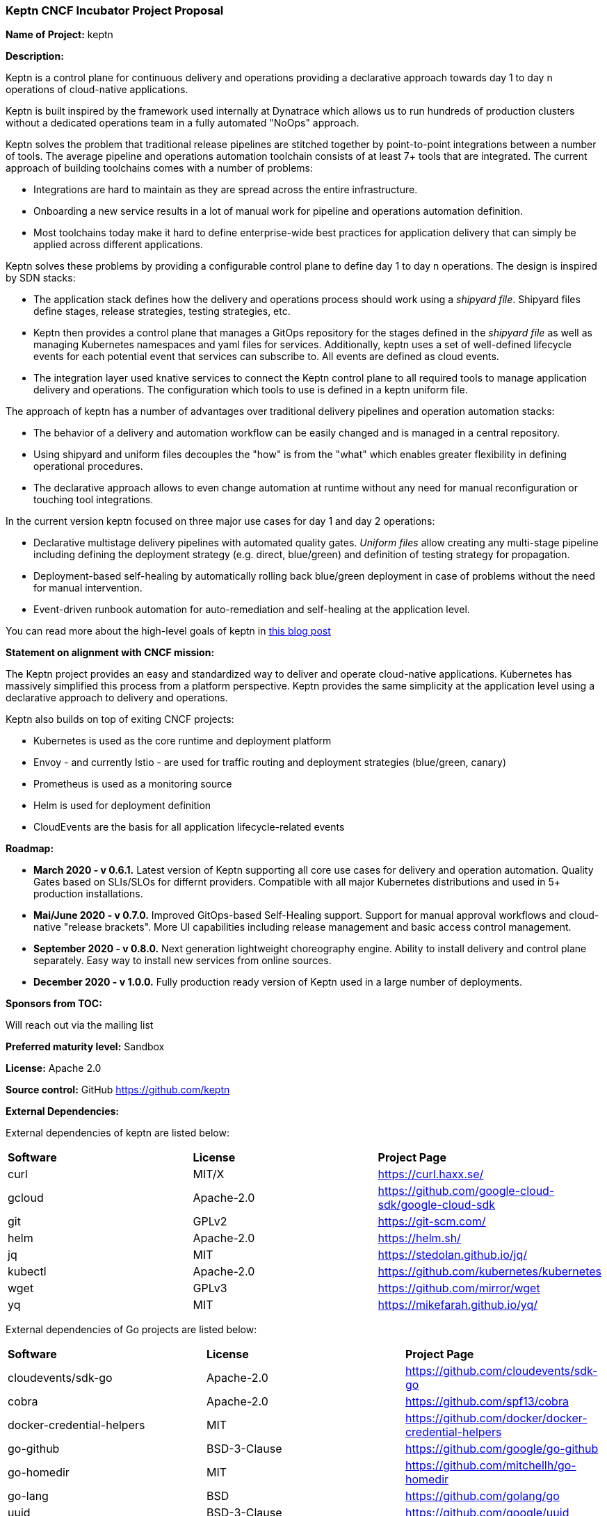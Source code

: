 === Keptn CNCF Incubator Project Proposal

*Name of Project:* keptn

*Description:*

Keptn is a control plane for continuous delivery and operations providing 
a declarative approach towards day 1 to day n operations of cloud-native
applications.

Keptn is built inspired by the framework used internally at Dynatrace which allows
us to run hundreds of production clusters without a dedicated operations team in
a fully automated "NoOps" approach.

Keptn solves the problem that traditional release pipelines are stitched together
by point-to-point integrations between a number of tools. The average
pipeline and operations automation toolchain consists of at least 7+ tools that
are integrated. The current approach of building toolchains comes with a number
of problems:

* Integrations are hard to maintain as they are spread across the entire
infrastructure.
* Onboarding a new service results in a lot of manual work for pipeline and
operations automation definition.
* Most toolchains today make it hard to define enterprise-wide best practices
for application delivery that can simply be applied across different
applications.

Keptn solves these problems by providing a configurable control plane to define
day 1 to day n operations. The design is inspired by SDN stacks:

* The application stack defines how the delivery and operations process should
work using a _shipyard file_. Shipyard files define stages, release strategies,
testing strategies, etc.
* Keptn then provides a control plane that manages a GitOps repository for the
stages defined in the _shipyard file_ as well as managing Kubernetes namespaces
and yaml files for services. Additionally, keptn uses a set of well-defined
lifecycle events for each potential event that services can subscribe to. All
events are defined as cloud events.
* The integration layer used knative services to connect the Keptn control plane
to all required tools to manage application delivery and operations. The
configuration which tools to use is defined in a keptn uniform file.

The approach of keptn has a number of advantages over traditional delivery pipelines and operation automation stacks:

* The behavior of a delivery and automation workflow can be easily changed and
is managed in a central repository.
* Using shipyard and uniform files decouples the "how" is  from the "what" which
enables greater flexibility in defining operational procedures.
* The declarative approach allows to even change automation at runtime without
any need for manual reconfiguration or touching tool integrations.

In the current version keptn focused on three major use cases for day 1 and day
2 operations:

* Declarative multistage delivery pipelines with automated quality gates.
_Uniform files_ allow creating any multi-stage pipeline including defining the
deployment strategy (e.g. direct, blue/green) and definition of testing strategy
for propagation.
* Deployment-based self-healing by automatically rolling back blue/green
deployment in case of problems without the need for manual intervention.
* Event-driven runbook automation for auto-remediation and self-healing at the
application level.

You can read more about the high-level goals of keptn in
https://medium.com/keptn/how-your-delivery-pipeline-will-become-your-next-big-legacy-code-challenge-4e520999693f?source=friends_link&sk=6bf8dcbff647e3912ca381a39035bf7a[this
blog post]


**Statement on alignment with CNCF mission:**

The Keptn project provides an easy and standardized way to deliver and operate
cloud-native applications. Kubernetes has massively simplified this process from
a platform perspective. Keptn provides the same simplicity at the application
level using a declarative approach to delivery and operations.

Keptn also builds on top of exiting CNCF projects:

- Kubernetes is used as the core runtime and deployment platform
- Envoy - and currently Istio - are used for traffic routing and deployment strategies (blue/green,
canary)
- Prometheus is used as a monitoring source
- Helm is used for deployment definition
- CloudEvents are the basis for all application lifecycle-related events

*Roadmap:*

* *March 2020 - v 0.6.1.* Latest version of Keptn supporting all core use cases
for delivery and operation automation. Quality Gates based on
SLIs/SLOs for differnt providers. Compatible with all major Kubernetes
distributions and used in 5+ production installations.  

* *Mai/June 2020 - v 0.7.0.* Improved GitOps-based Self-Healing support. Support
for manual approval workflows and cloud-native "release brackets". More UI
capabilities including release management and basic access control management. 

* *September 2020 - v 0.8.0.* Next generation lightweight choreography engine.
Ability to install delivery and control plane separately. Easy way to install
new services from online sources.

* *December 2020 - v 1.0.0.* Fully production ready version of Keptn used in a
large number of deployments.


*Sponsors from TOC:* 

Will reach out via the mailing list

*Preferred maturity level:* Sandbox

*License:* Apache 2.0

*Source control:* GitHub https://github.com/keptn

*External Dependencies:*

External dependencies of keptn are listed below:

|===
|*Software*|*License*|*Project Page*
|curl|MIT/X|https://curl.haxx.se/[https://curl.haxx.se/]
|gcloud|Apache-2.0|https://github.com/google-cloud-sdk/google-cloud-sdk[https://github.com/google-cloud-sdk/google-cloud-sdk]
|git|GPLv2|https://git-scm.com/[https://git-scm.com/]
|helm|Apache-2.0|https://helm.sh/[https://helm.sh/]
|jq|MIT|https://stedolan.github.io/jq/[https://stedolan.github.io/jq/]
|kubectl|Apache-2.0|https://github.com/kubernetes/kubernetes[https://github.com/kubernetes/kubernetes]
|wget|GPLv3|https://github.com/mirror/wget[https://github.com/mirror/wget]
|yq|MIT|https://mikefarah.github.io/yq/[https://mikefarah.github.io/yq/]
|===

External dependencies of Go projects are listed below:
|===
|*Software*|*License*|*Project Page*
|cloudevents/sdk-go|Apache-2.0|https://github.com/cloudevents/sdk-go[https://github.com/cloudevents/sdk-go]
|cobra|Apache-2.0|https://github.com/spf13/cobra[https://github.com/spf13/cobra]
|docker-credential-helpers|MIT|https://github.com/docker/docker-credential-helpers[https://github.com/docker/docker-credential-helpers]
|go-github|BSD-3-Clause|https://github.com/google/go-github[https://github.com/google/go-github]
|go-homedir|MIT|https://github.com/mitchellh/go-homedir[https://github.com/mitchellh/go-homedir]
|go-lang|BSD|https://github.com/golang/go[https://github.com/golang/go]
|uuid|BSD-3-Clause|https://github.com/google/uuid[https://github.com/google/uuid]
|viper|MIT|https://github.com/spf13/viper[https://github.com/spf13/viper]
|websocket|BSD-2-Clause|https://github.com/gorilla/websocket[https://github.com/gorilla/websocket]
|yaml.v2|Apache-2.0|https://github.com/go-yaml/yaml[https://github.com/go-yaml/yaml]
|===

Go projects are:

* keptn/cli
* dynatrace-service
* deploy-service

External dependencies of all TypeScript projects are listed below:
|===
|*Software*|*License*|*Project Page*
|axios|MIT|https://www.npmjs.com/package/axios[https://www.npmjs.com/package/axios]
|base64url|MIT|https://www.npmjs.com/package/base64url[https://www.npmjs.com/package/base64url]
|body-parser|MIT|https://www.npmjs.com/package/body-parser[https://www.npmjs.com/package/body-parser]
|buffer-equal-constant-time|BSD-3-Clause|https://www.npmjs.com/package/buffer-equal-constant-time[https://www.npmjs.com/package/buffer-equal-constant-time]
|camelize|MIT|https://www.npmjs.com/package/camelize[https://www.npmjs.com/package/camelize]
|chai|MIT|https://www.npmjs.com/package/chai[https://www.npmjs.com/package/chai]
|cloudevent|Apache-2.0|https://www.npmjs.com/package/cloudevent[https://www.npmjs.com/package/cloudevent]
|cloudevents-sdk|Apache-2.0|https://www.npmjs.com/package/cloudevents-sdk[https://www.npmjs.com/package/cloudevents-sdk]
|copyfiles|MIT|https://www.npmjs.com/package/copyfiles[https://www.npmjs.com/package/copyfiles]
|crypto|ISC|https://www.npmjs.com/package/crypto[https://www.npmjs.com/package/crypto]
|decamelize|MIT|https://www.npmjs.com/package/decamelize[https://www.npmjs.com/package/decamelize]
|express|MIT|https://www.npmjs.com/package/express[https://www.npmjs.com/package/express]
|express-ws|BSD-2-Clause|https://www.npmjs.com/package/express-ws[https://www.npmjs.com/package/express-ws]
|express-ws-routes|MIT|https://www.npmjs.com/package/express-ws-routes[https://www.npmjs.com/package/express-ws-routes]
|github-api|BSD-3-Clause-Clear|https://www.npmjs.com/package/github-api[https://www.npmjs.com/package/github-api]
|inversify|MIT|https://www.npmjs.com/package/inversify[https://www.npmjs.com/package/inversify]
|inversify-express-utils|MIT|https://www.npmjs.com/package/inversify-express-utils[https://www.npmjs.com/package/inversify-express-utils]
|jenkins|MIT|https://www.npmjs.com/package/jenkins[https://www.npmjs.com/package/jenkins]
|js-base64|BSD-3-Clause|https://www.npmjs.com/package/js-base64[https://www.npmjs.com/package/js-base64]
|jsonwebtoken|MIT|https://www.npmjs.com/package/jsonwebtoken[https://www.npmjs.com/package/jsonwebtoken]
|kubernetes-client|MIT|https://www.npmjs.com/package/kubernetes-client[https://www.npmjs.com/package/kubernetes-client]
|mocha|MIT|https://www.npmjs.com/package/mocha[https://www.npmjs.com/package/mocha]
|moment|MIT|https://www.npmjs.com/package/moment[https://www.npmjs.com/package/moment]
|mustache|MIT|https://www.npmjs.com/package/mustache[https://www.npmjs.com/package/mustache]
|nock|MIT|https://www.npmjs.com/package/nock[https://www.npmjs.com/package/nock]
|nodejs-base64|Unlicense|https://www.npmjs.com/package/nodejs-base64[https://www.npmjs.com/package/nodejs-base64]
|nodemon|MIT|https://www.npmjs.com/package/nodemon[https://www.npmjs.com/package/nodemon]
|nyc|ISC|https://www.npmjs.com/package/nyc[https://www.npmjs.com/package/nyc]
|postinstall|MIT|https://www.npmjs.com/package/postinstall[https://www.npmjs.com/package/postinstall]
|reflect-metadata|Apache-2.0|https://www.npmjs.com/package/reflect-metadata[https://www.npmjs.com/package/reflect-metadata]
|sinon|BSD-3-Clause|https://www.npmjs.com/package/sinon[https://www.npmjs.com/package/sinon]
|snyk|Apache-2.0|https://www.npmjs.com/package/snyk[https://www.npmjs.com/package/snyk]
|socket.io|MIT|https://www.npmjs.com/package/socket.io[https://www.npmjs.com/package/socket.io]
|source-map-support|MIT|https://www.npmjs.com/package/source-map-support[https://www.npmjs.com/package/source-map-support]
|swagger-express-ts|MIT|https://www.npmjs.com/package/swagger-express-ts[https://www.npmjs.com/package/swagger-express-ts]
|swagger-ui-dist|Apache-2.0|https://www.npmjs.com/package/swagger-ui-dist[https://www.npmjs.com/package/swagger-ui-dist]
|ts-base-64|ISC|https://www.npmjs.com/package/ts-base-64[https://www.npmjs.com/package/ts-base-64]
|tslint|Apache-2.0|https://www.npmjs.com/package/tslint[https://www.npmjs.com/package/tslint]
|tslint-config-airbnb|Apache-2.0|https://www.npmjs.com/package/tslint-config-airbnb[https://www.npmjs.com/package/tslint-config-airbnb]
|ts-node|MIT|https://www.npmjs.com/package/ts-node[https://www.npmjs.com/package/ts-node]
|typescript|Apache-2.0|https://www.npmjs.com/package/typescript[https://www.npmjs.com/package/typescript]
|uuid|MIT|https://www.npmjs.com/package/uuid[https://www.npmjs.com/package/uuid]
|verify-github-webhook|MIT|https://www.npmjs.com/package/verify-github-webhook[https://www.npmjs.com/package/verify-github-webhook]
|ws|MIT|https://www.npmjs.com/package/ws[https://www.npmjs.com/package/ws]
|yamljs|MIT|https://www.npmjs.com/package/yamljs[https://www.npmjs.com/package/yamljs]
|===

TypeScript projects are: 

* github-service
* jenkins-service
* pitometer-service 
* servicenow-service
* keptn/auth
* keptn/control
* keptn/eventbroker
* keptn/eventbroker-ext

External dependencies of JavaScript projects are listed below:
|===
|*Software*|*License*|*Project Page*
|axios|MIT|https://www.npmjs.com/package/axios[https://www.npmjs.com/package/axios]
|babel-eslint|MIT|https://www.npmjs.com/package/babel-eslint[https://www.npmjs.com/package/babel-eslint]
|body-parser|MIT|https://www.npmjs.com/package/body-parser[https://www.npmjs.com/package/body-parser]
|bootstrap|MIT|https://www.npmjs.com/package/bootstrap[https://www.npmjs.com/package/bootstrap]
|bootstrap-vue|MIT|https://www.npmjs.com/package/bootstrap[https://www.npmjs.com/package/bootstrap]
|cookie-parser|MIT|https://www.npmjs.com/package/cookie-parser[https://www.npmjs.com/package/cookie-parser]
|core-js|MIT|https://www.npmjs.com/package/core-js[https://www.npmjs.com/package/core-js]
|debug|MIT|https://www.npmjs.com/package/debug[https://www.npmjs.com/package/debug]
|eslint|MIT|https://www.npmjs.com/package/eslint[https://www.npmjs.com/package/eslint]
|eslint-plugin-vue|MIT|https://www.npmjs.com/package/eslint-plugin-vue[https://www.npmjs.com/package/eslint-plugin-vue]
|express|MIT|https://www.npmjs.com/package/express[https://www.npmjs.com/package/express]
|http-errors|MIT|https://www.npmjs.com/package/http-errors[https://www.npmjs.com/package/http-errors]
|less|Apache-2.0|https://www.npmjs.com/package/less[https://www.npmjs.com/package/less]
|less-loader|MIT|https://www.npmjs.com/package/less-loader[https://www.npmjs.com/package/less-loader]
|momen|MIT|https://www.npmjs.com/package/moment[https://www.npmjs.com/package/moment]
|morgan|MIT|https://www.npmjs.com/package/morgan[https://www.npmjs.com/package/morgan]
|vue|MIT|https://www.npmjs.com/package/vue[https://www.npmjs.com/package/vue]
|vue-router|MIT|https://www.npmjs.com/package/vue-router[https://www.npmjs.com/package/vue-router]
|vue-template-compiler|MIT|https://www.npmjs.com/package/vue-template-compiler[https://www.npmjs.com/package/vue-template-compiler]
|vuex|MIT|https://www.npmjs.com/package/vuex[https://www.npmjs.com/package/vuex]
|===

JavaScript projects are:

* bridge

External dependencies of Ballerina projects are listed below:
|===
|*Software*|*License*|*Project Page*
|ballerina-lang|Apache-2.0|https://github.com/ballerina-platform/ballerina-lang[https://github.com/ballerina-platform/ballerina-lang]
|===

Ballerina projects are:

* slack-service

External dependencies of the jenkins-service are listed below:
|===
|*Software*|*License*|*Project Page*
|Jenkins|MIT|https://jenkins.io/
|_Jenkins Plugins:_| | 
|credentials-binding|MIT|https://github.com/jenkinsci/credentials-binding-plugin[https://github.com/jenkinsci/credentials-binding-plugin]
|git|MIT|https://github.com/jenkinsci/git-plugin[https://github.com/jenkinsci/git-plugin]
|github-branch-source|MIT|https://github.com/jenkinsci/github-branch-source-plugin[https://github.com/jenkinsci/github-branch-source-plugin]
|google-oauth-plugin|Apache-2.0|https://github.com/jenkinsci/google-oauth-plugin[https://github.com/jenkinsci/google-oauth-plugin]
|google-source-plugin|Apache-2.0|https://github.com/jenkinsci/google-source-plugin[https://github.com/jenkinsci/google-source-plugin]
|kubernetes|Apache-2.0|https://github.com/jenkinsci/kubernetes-plugin[https://github.com/jenkinsci/kubernetes-plugin]
|kubernetes-credentials-provider|MIT|https://github.com/jenkinsci/kubernetes-credentials-provider-plugin[https://github.com/jenkinsci/kubernetes-credentials-provider-plugin]
|performance|MIT|https://github.com/jenkinsci/performance-plugin[https://github.com/jenkinsci/performance-plugin]
|performance-signature-dynatracesaas|Apache-2.0|https://github.com/jenkinsci/performance-signature-dynatrace-plugin[https://github.com/jenkinsci/performance-signature-dynatrace-plugin]
|performance-signature-ui|Apache-2.0|https://github.com/jenkinsci/performance-signature-dynatrace-plugin[https://github.com/jenkinsci/performance-signature-dynatrace-plugin]
|workflow-aggregator|n/a|https://github.com/jenkinsci/workflow-aggregator-plugin[https://github.com/jenkinsci/workflow-aggregator-plugin]
|workflow-job|n/a|https://github.com/jenkinsci/workflow-aggregator-plugin[https://github.com/jenkinsci/workflow-aggregator-plugin]
|_Container tool:_| | 
|tini|MIT|https://github.com/krallin/tini[https://github.com/krallin/tini]
|===

*Maintainers:*

 * Alois Reitbauer (Dynatrace)
 * Dirk Wallerstorfer (Dynatrace)

*Infrastructure requests (CI / CNCF Cluster):* none


*Communication Channels:*

 * Slack: https://keptn.slack.com/
 * Issue tracker: https://github.com/keptn/keptn/issues

*Website:* https://keptn.sh/

*Release methodology and mechanics:*

keptn uses link:http://semver.org/[semantic versioning] for releases. Releases
are announced using GitHub. We aim at releasing updates every spring (two weeks)
while following a quarterly release cycle for major features. 

*Social media accounts:*

 * Twitter: https://twitter.com/keptnproject

*Existing sponsorship*: Dynatrace

*Adopters*:
  * Dynatrace

*Community size:*

68 stars

7 contributors

15 forks 

